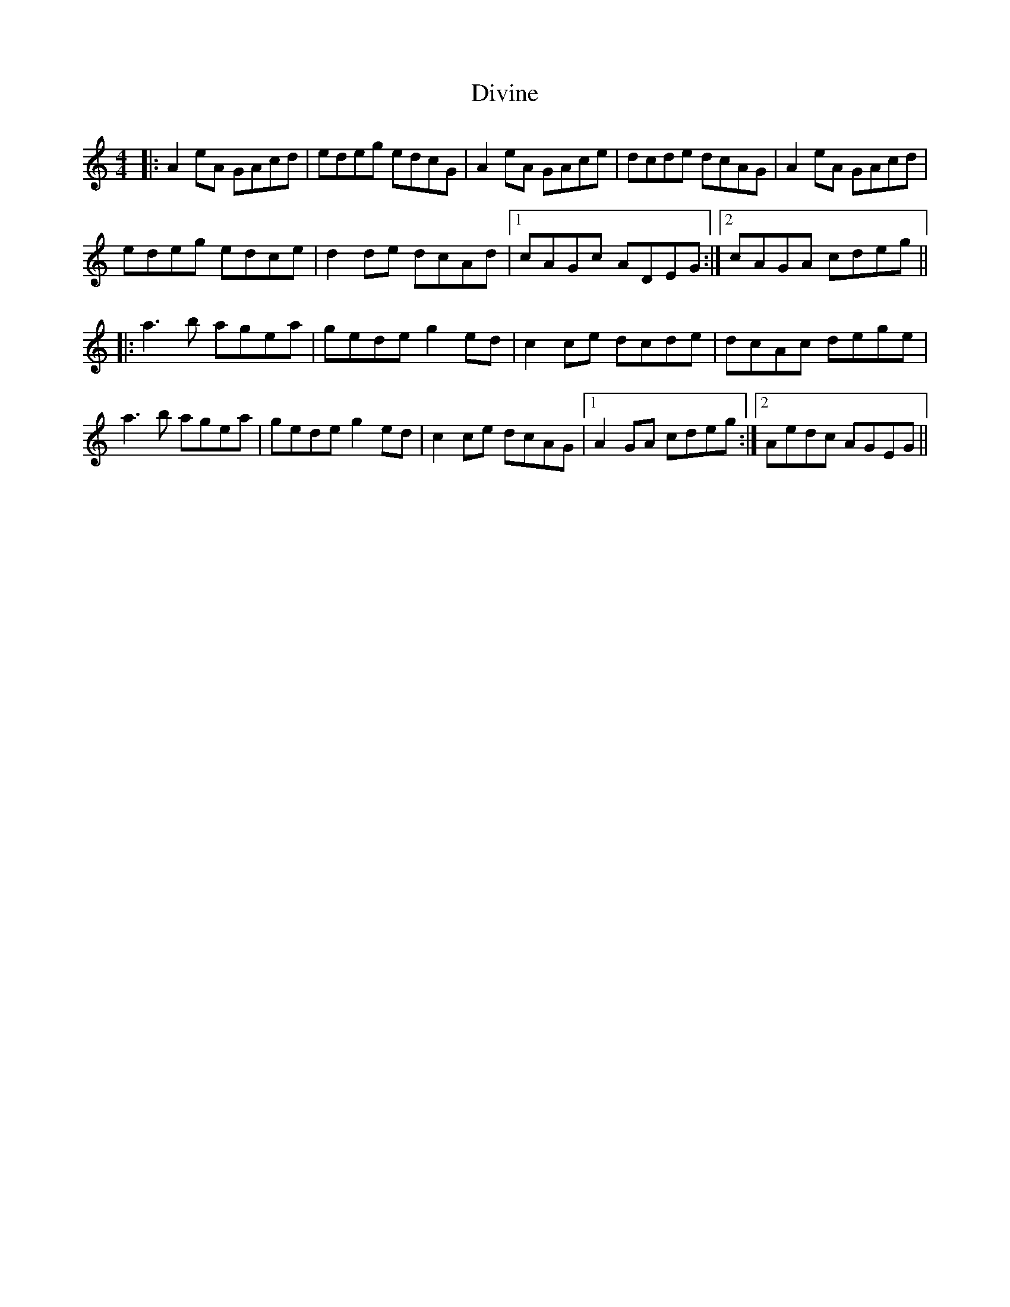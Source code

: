 X: 10222
T: Divine
R: reel
M: 4/4
K: Aminor
|:A2eA GAcd|edeg edcG|A2eA GAce|dcde dcAG|A2eA GAcd|
edeg edce|d2de dcAd|1 cAGc ADEG:|2 cAGA cdeg||
|:a3b agea|gede g2ed|c2ce dcde|dcAc dege|
a3b agea|gede g2ed|c2ce dcAG|1 A2GA cdeg:|2 Aedc AGEG||

